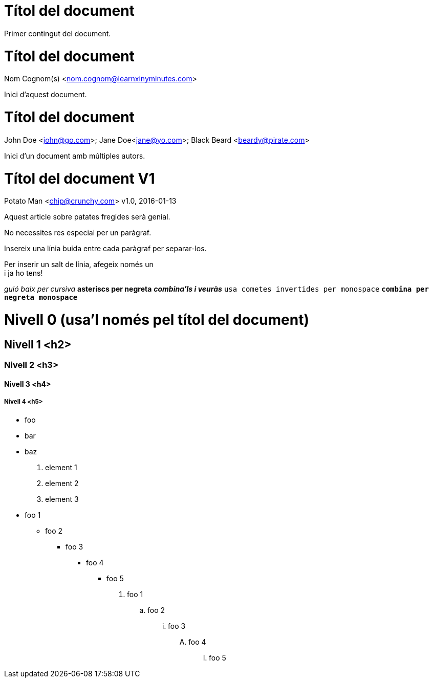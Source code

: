 
= Títol del document

Primer contingut del document.

= Títol del document
Nom Cognom(s) <nom.cognom@learnxinyminutes.com>

Inici d'aquest document.

= Títol del document
John Doe <john@go.com>; Jane Doe<jane@yo.com>; Black Beard <beardy@pirate.com>

Inici d'un document amb múltiples autors.

= Títol del document V1
Potato Man <chip@crunchy.com>
v1.0, 2016-01-13

Aquest article sobre patates fregides serà genial.

No necessites res especial per un paràgraf.

Insereix una línia buida entre cada paràgraf per separar-los.

Per inserir un salt de línia, afegeix només un +
i ja ho tens!

_guió baix per cursiva_
*asteriscs per negreta*
*_combina'ls i veuràs_*
`usa cometes invertides per monospace`
`*combina per negreta monospace*`

= Nivell 0 (usa'l només pel títol del document)

== Nivell 1 <h2>

=== Nivell 2 <h3>

==== Nivell 3 <h4>

===== Nivell 4 <h5>

* foo
* bar
* baz

. element 1
. element 2
. element 3

* foo 1
** foo 2
*** foo 3
**** foo 4
***** foo 5

. foo 1
.. foo 2
... foo 3
.... foo 4
..... foo 5

